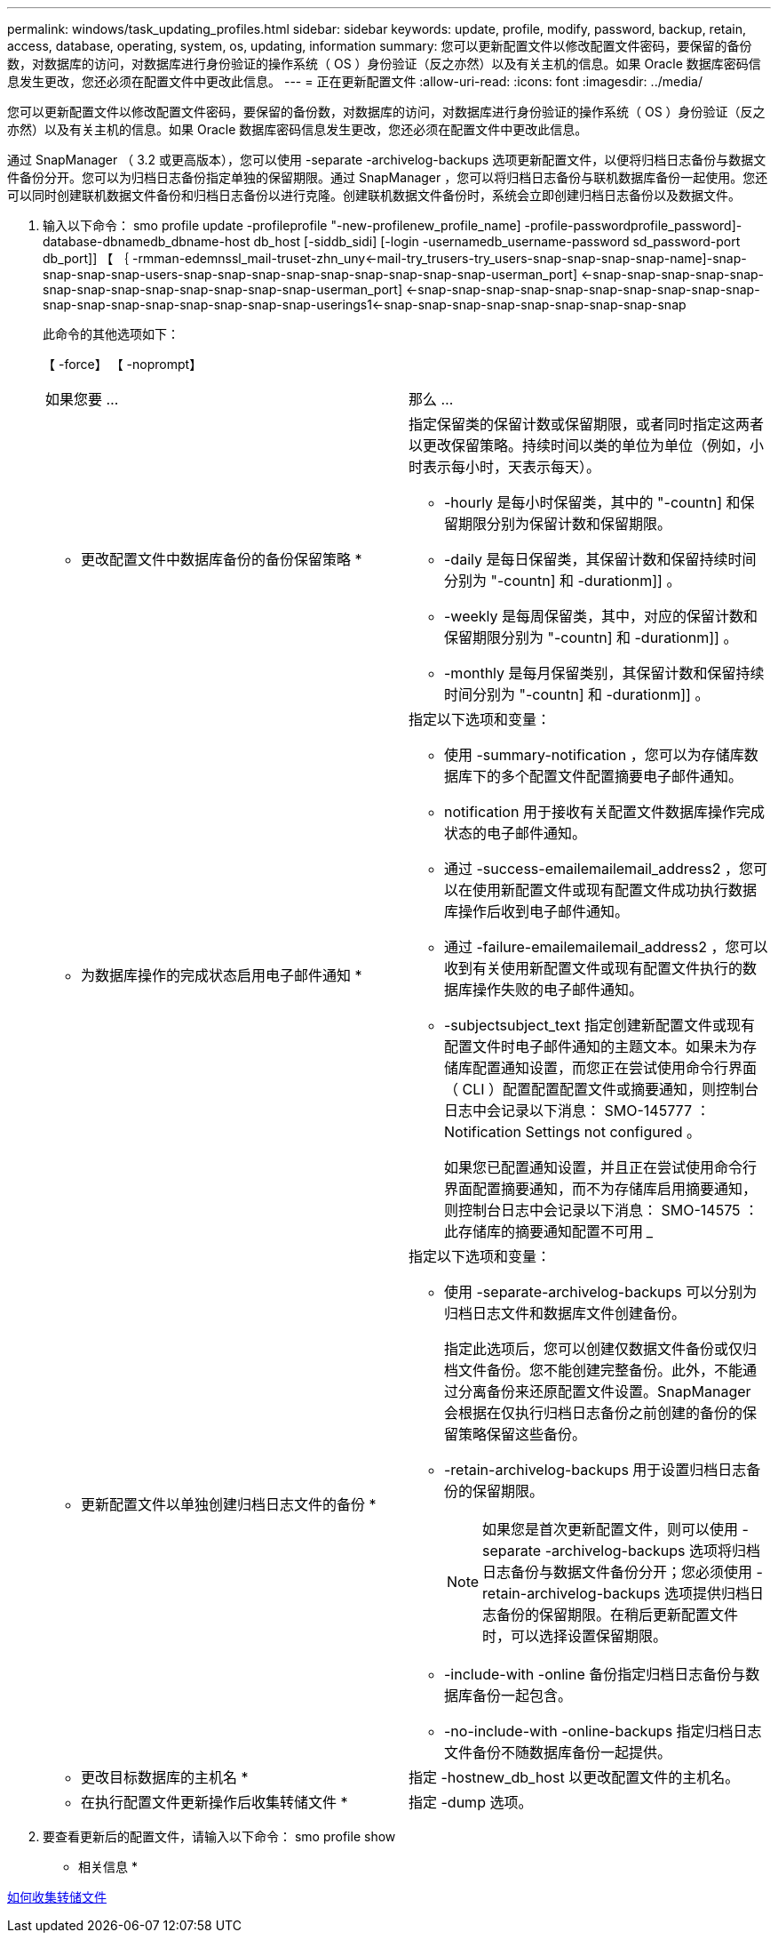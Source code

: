 ---
permalink: windows/task_updating_profiles.html 
sidebar: sidebar 
keywords: update, profile, modify, password, backup, retain, access, database, operating, system, os, updating, information 
summary: 您可以更新配置文件以修改配置文件密码，要保留的备份数，对数据库的访问，对数据库进行身份验证的操作系统（ OS ）身份验证（反之亦然）以及有关主机的信息。如果 Oracle 数据库密码信息发生更改，您还必须在配置文件中更改此信息。 
---
= 正在更新配置文件
:allow-uri-read: 
:icons: font
:imagesdir: ../media/


[role="lead"]
您可以更新配置文件以修改配置文件密码，要保留的备份数，对数据库的访问，对数据库进行身份验证的操作系统（ OS ）身份验证（反之亦然）以及有关主机的信息。如果 Oracle 数据库密码信息发生更改，您还必须在配置文件中更改此信息。

通过 SnapManager （ 3.2 或更高版本），您可以使用 -separate -archivelog-backups 选项更新配置文件，以便将归档日志备份与数据文件备份分开。您可以为归档日志备份指定单独的保留期限。通过 SnapManager ，您可以将归档日志备份与联机数据库备份一起使用。您还可以同时创建联机数据文件备份和归档日志备份以进行克隆。创建联机数据文件备份时，系统会立即创建归档日志备份以及数据文件。

. 输入以下命令： smo profile update -profileprofile "-new-profilenew_profile_name] -profile-passwordprofile_password]-database-dbnamedb_dbname-host db_host [-siddb_sidi] [-login -usernamedb_username-password sd_password-port db_port]] 【 ｛ -rmman-edemnssl_mail-truset-zhn_uny<-mail-try_trusers-try_users-snap-snap-snap-snap-name]-snap-snap-snap-snap-users-snap-snap-snap-snap-snap-snap-snap-snap-snap-userman_port] <-snap-snap-snap-snap-snap-snap-snap-snap-snap-snap-snap-snap-snap-userman_port] <-snap-snap-snap-snap-snap-snap-snap-snap-snap-snap-snap-snap-snap-snap-snap-snap-snap-snap-userings1<-snap-snap-snap-snap-snap-snap-snap-snap-snap
+
此命令的其他选项如下：

+
【 -force】 【 -noprompt】

+
|===


| 如果您要 ... | 那么 ... 


 a| 
* 更改配置文件中数据库备份的备份保留策略 *
 a| 
指定保留类的保留计数或保留期限，或者同时指定这两者以更改保留策略。持续时间以类的单位为单位（例如，小时表示每小时，天表示每天）。

** -hourly 是每小时保留类，其中的 "-countn] 和保留期限分别为保留计数和保留期限。
** -daily 是每日保留类，其保留计数和保留持续时间分别为 "-countn] 和 -durationm]] 。
** -weekly 是每周保留类，其中，对应的保留计数和保留期限分别为 "-countn] 和 -durationm]] 。
** -monthly 是每月保留类别，其保留计数和保留持续时间分别为 "-countn] 和 -durationm]] 。




 a| 
* 为数据库操作的完成状态启用电子邮件通知 *
 a| 
指定以下选项和变量：

** 使用 -summary-notification ，您可以为存储库数据库下的多个配置文件配置摘要电子邮件通知。
** notification 用于接收有关配置文件数据库操作完成状态的电子邮件通知。
** 通过 -success-emailemailemail_address2 ，您可以在使用新配置文件或现有配置文件成功执行数据库操作后收到电子邮件通知。
** 通过 -failure-emailemailemail_address2 ，您可以收到有关使用新配置文件或现有配置文件执行的数据库操作失败的电子邮件通知。
** -subjectsubject_text 指定创建新配置文件或现有配置文件时电子邮件通知的主题文本。如果未为存储库配置通知设置，而您正在尝试使用命令行界面（ CLI ）配置配置配置文件或摘要通知，则控制台日志中会记录以下消息： SMO-145777 ： Notification Settings not configured 。
+
如果您已配置通知设置，并且正在尝试使用命令行界面配置摘要通知，而不为存储库启用摘要通知，则控制台日志中会记录以下消息： SMO-14575 ：此存储库的摘要通知配置不可用 _____





 a| 
* 更新配置文件以单独创建归档日志文件的备份 *
 a| 
指定以下选项和变量：

** 使用 -separate-archivelog-backups 可以分别为归档日志文件和数据库文件创建备份。
+
指定此选项后，您可以创建仅数据文件备份或仅归档文件备份。您不能创建完整备份。此外，不能通过分离备份来还原配置文件设置。SnapManager 会根据在仅执行归档日志备份之前创建的备份的保留策略保留这些备份。

** -retain-archivelog-backups 用于设置归档日志备份的保留期限。
+

NOTE: 如果您是首次更新配置文件，则可以使用 -separate -archivelog-backups 选项将归档日志备份与数据文件备份分开；您必须使用 -retain-archivelog-backups 选项提供归档日志备份的保留期限。在稍后更新配置文件时，可以选择设置保留期限。

** -include-with -online 备份指定归档日志备份与数据库备份一起包含。
** -no-include-with -online-backups 指定归档日志文件备份不随数据库备份一起提供。




 a| 
* 更改目标数据库的主机名 *
 a| 
指定 -hostnew_db_host 以更改配置文件的主机名。



 a| 
* 在执行配置文件更新操作后收集转储文件 *
 a| 
指定 -dump 选项。

|===
. 要查看更新后的配置文件，请输入以下命令： smo profile show


* 相关信息 *

xref:concept_how_to_collect_dump_files.adoc[如何收集转储文件]
